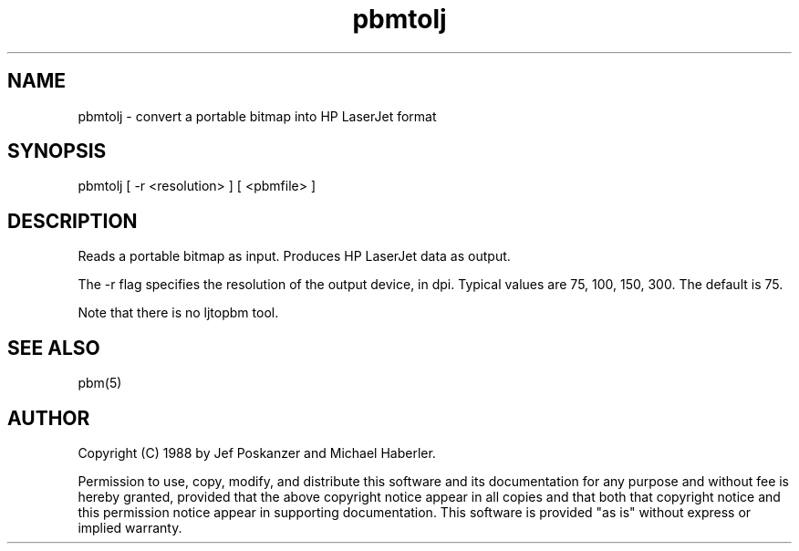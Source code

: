 .TH pbmtolj 1 "29 August 1988"
.SH NAME
pbmtolj - convert a portable bitmap into HP LaserJet format
.SH SYNOPSIS
pbmtolj [ -r <resolution> ] [ <pbmfile> ]
.SH DESCRIPTION
Reads a portable bitmap as input.
Produces HP LaserJet data as output.
.PP
The -r flag specifies the resolution of the output device, in dpi.
Typical values are 75, 100, 150, 300.
The default is 75.
.PP
Note that there is no ljtopbm tool.
.SH "SEE ALSO"
pbm(5)
.SH AUTHOR
Copyright (C) 1988 by Jef Poskanzer and Michael Haberler.

Permission to use, copy, modify, and distribute this software and its
documentation for any purpose and without fee is hereby granted, provided
that the above copyright notice appear in all copies and that both that
copyright notice and this permission notice appear in supporting
documentation.  This software is provided "as is" without express or
implied warranty.
